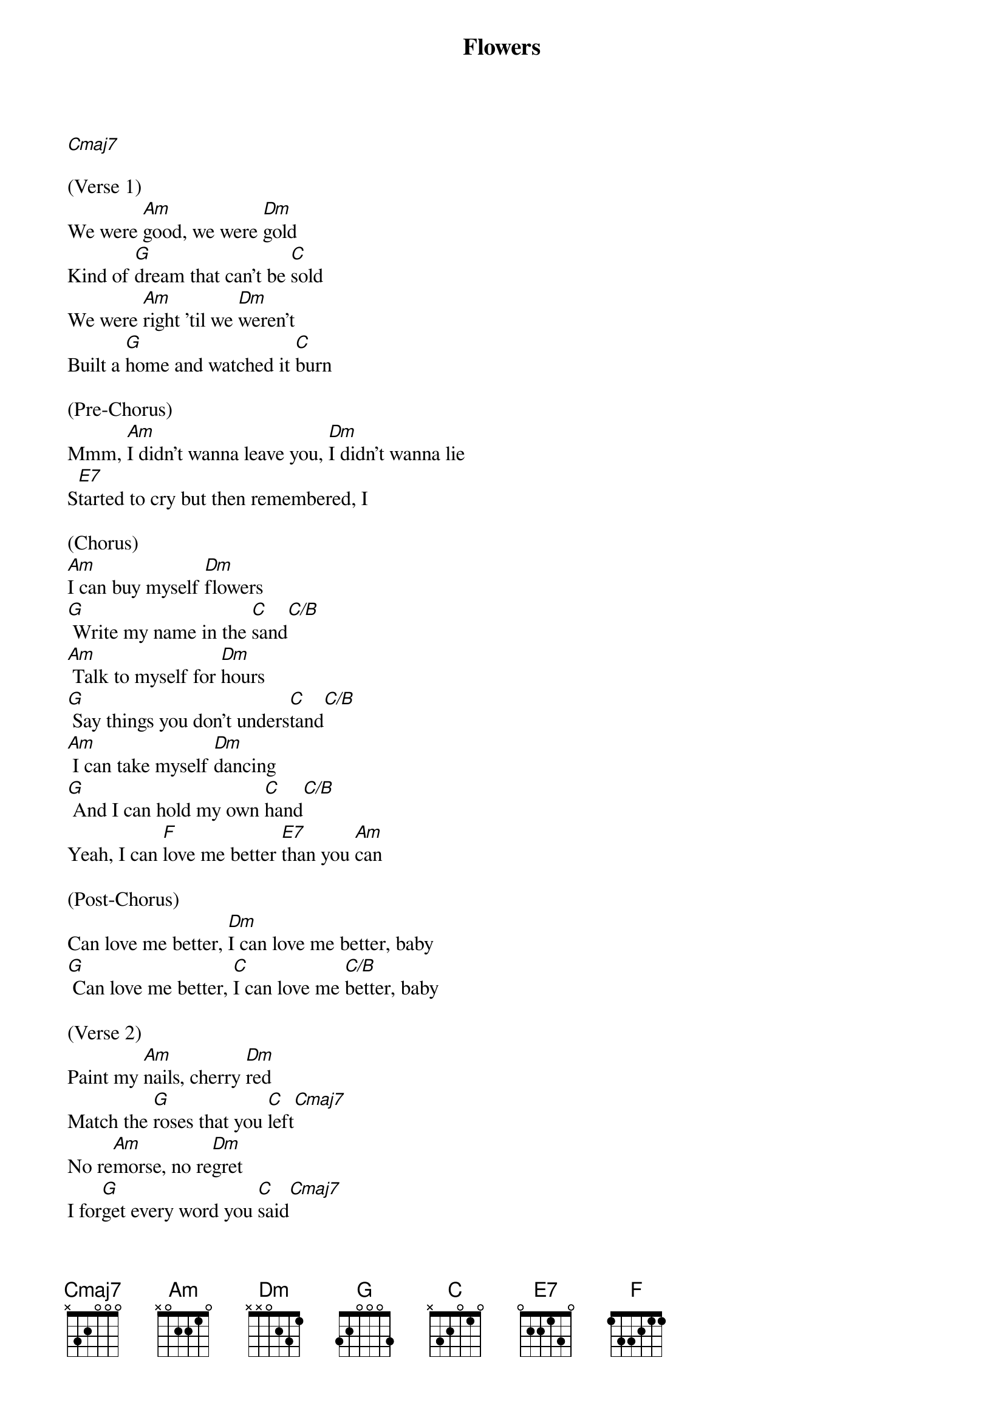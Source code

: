 {t: Flowers}

[Cmaj7]

(Verse 1)
We were [Am]good, we were [Dm]gold
Kind of [G]dream that can't be [C]sold
We were [Am]right 'til we [Dm]weren't
Built a [G]home and watched it [C]burn

(Pre-Chorus)
Mmm, [Am]I didn't wanna leave you, [Dm]I didn't wanna lie
S[E7]tarted to cry but then remembered, I

(Chorus)
[Am]I can buy myself [Dm]flowers
[G] Write my name in the [C]sand[C/B]
[Am] Talk to myself for [Dm]hours
[G] Say things you don't unders[C]tand[C/B]
[Am] I can take myself [Dm]dancing
[G] And I can hold my own [C]hand[C/B]
Yeah, I can [F]love me better [E7]than you [Am]can

(Post-Chorus)
Can love me better, [Dm]I can love me better, baby
[G] Can love me better, [C]I can love me [C/B]better, baby

(Verse 2)
Paint my [Am]nails, cherry [Dm]red
Match the [G]roses that you [C]left[Cmaj7]
No re[Am]morse, no re[Dm]gret
I for[G]get every word you [C]said[Cmaj7]

(Pre-Chorus)
Ooh, [Am]I didn't wanna leave you, baby, [Dm]I didn't wanna fight
S[E7]tarted to cry but then remembered I

(Chorus)
[Am]I can buy myself [Dm]flowers
[G] Write my name in the [C]sand[C/B]
[Am] Talk to myself for [Dm]hours
[G] Say things you don't unders[C]tand[C/B]
[Am] I can take myself [Dm]dancing, yeah
[G] And I can hold my own [C]hand[C/B]
Yeah, I can [F]love me better [E7]than you [Am]can

(Post-Chorus)
Can love me better, [Dm]I can love me better, baby
[G] Can love me better, [C]I can love me [C/B]better, baby
[Am] Can love me better, [Dm]I can love me better, baby
[G] Can love me better, [C]I

(Pre-Chorus)
[Am]I didn't wanna leave you, baby, [Dm]I didn't wanna fight
S[E7]tarted to cry but then remembered I

(Chorus)
[Am]I can buy myself [Dm]flowers (Uh-uh)
[G] Write my name in the [C]sand[C/B]
[Am] Talk to myself for [Dm]hours (Yeah-eah)
[G] Say things you don't unders[C]tand[C/B]
[Am] I can take myself [Dm]dancing (Yeah-eah)
[G] And I can hold my own [C]hand[C/B]
Yeah, I can [F]love me better [E7]than
Yeah, I can [F]love me better [E7]than you [Am]can

(Outro)
Can love me better, [Dm]I can love me better, baby
[G] Can love me better, [C]I can love me [C/B]better, baby (Baby yeah)
[Am] Can love me better, [Dm]I can love me better, baby
[G] Can love me better, [C]I   [C/B]      [Am]
